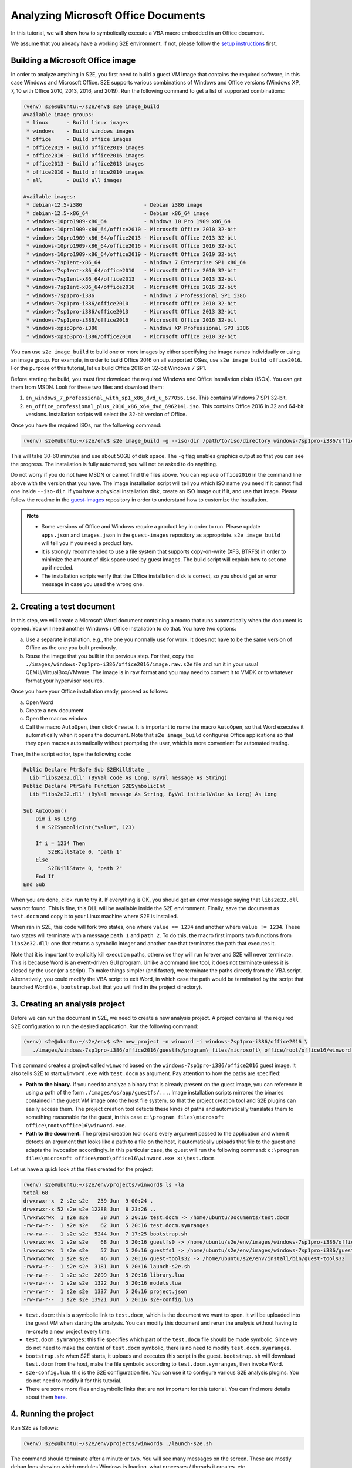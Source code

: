 ====================================
Analyzing Microsoft Office Documents
====================================

In this tutorial, we will show how to symbolically execute a VBA macro embedded in an Office document.

We assume that you already have a working S2E environment. If not, please follow the
`setup instructions <../../s2e-env.rst>`__ first.

Building a Microsoft Office image
=================================

In order to analyze anything in S2E, you first need to build a guest VM image that contains the required software, in
this case Windows and Microsoft Office. S2E supports various combinations of Windows and Office versions (Windows XP, 7,
10 with Office 2010, 2013, 2016, and 2019). Run the following command to get a list of supported combinations:

.. code-block:: console

    (venv) s2e@ubuntu:~/s2e/env$ s2e image_build
    Available image groups:
     * linux      - Build linux images
     * windows    - Build windows images
     * office     - Build office images
     * office2019 - Build office2019 images
     * office2016 - Build office2016 images
     * office2013 - Build office2013 images
     * office2010 - Build office2010 images
     * all        - Build all images

    Available images:
     * debian-12.5-i386                    - Debian i386 image
     * debian-12.5-x86_64                  - Debian x86_64 image
     * windows-10pro1909-x86_64            - Windows 10 Pro 1909 x86_64
     * windows-10pro1909-x86_64/office2010 - Microsoft Office 2010 32-bit
     * windows-10pro1909-x86_64/office2013 - Microsoft Office 2013 32-bit
     * windows-10pro1909-x86_64/office2016 - Microsoft Office 2016 32-bit
     * windows-10pro1909-x86_64/office2019 - Microsoft Office 2019 32-bit
     * windows-7sp1ent-x86_64              - Windows 7 Enterprise SP1 x86_64
     * windows-7sp1ent-x86_64/office2010   - Microsoft Office 2010 32-bit
     * windows-7sp1ent-x86_64/office2013   - Microsoft Office 2013 32-bit
     * windows-7sp1ent-x86_64/office2016   - Microsoft Office 2016 32-bit
     * windows-7sp1pro-i386                - Windows 7 Professional SP1 i386
     * windows-7sp1pro-i386/office2010     - Microsoft Office 2010 32-bit
     * windows-7sp1pro-i386/office2013     - Microsoft Office 2013 32-bit
     * windows-7sp1pro-i386/office2016     - Microsoft Office 2016 32-bit
     * windows-xpsp3pro-i386               - Windows XP Professional SP3 i386
     * windows-xpsp3pro-i386/office2010    - Microsoft Office 2010 32-bit

You can use ``s2e image_build`` to build one or more images by either specifying the image names individually or using
an image group. For example, in order to build Office 2016 on all supported OSes, use ``s2e image_build office2016``.
For the purpose of this tutorial, let us build Office 2016 on 32-bit Windows 7 SP1.

Before starting the build, you must first download the required Windows and Office installation disks (ISOs). You can
get them from MSDN. Look for these two files and download them:

1. ``en_windows_7_professional_with_sp1_x86_dvd_u_677056.iso``. This contains Windows 7 SP1 32-bit.
2. ``en_office_professional_plus_2016_x86_x64_dvd_6962141.iso``. This contains Office 2016 in 32 and 64-bit versions.
   Installation scripts will select the 32-bit version of Office.

Once you have the required ISOs, run the following command:

.. code-block:: console

    (venv) s2e@ubuntu:~/s2e/env$ s2e image_build -g --iso-dir /path/to/iso/directory windows-7sp1pro-i386/office2016

This will take 30-60 minutes and use about 50GB of disk space. The ``-g`` flag enables graphics output so that you can
see the progress. The installation is fully automated, you will not be asked to do anything.

Do not worry if you do not have MSDN or cannot find the files above. You can replace ``office2016`` in the command line
above with the version that you have. The image installation script will tell you which ISO name you need if
it cannot find one inside ``--iso-dir``. If you have a physical installation disk, create an ISO image out if it, and
use that image. Please follow the readme in the `guest-images <https://github.com/s2e/guest-images>`__ repository in
order to understand how to customize the installation.


.. note::

  * Some versions of Office and Windows require a product key in order to run. Please update
    ``apps.json`` and ``images.json`` in the ``guest-images`` repository as appropriate. ``s2e image_build`` will tell you
    if you need a product key.
  * It is strongly recommended to use a file system that supports copy-on-write (XFS, BTRFS) in order to minimize the amount
    of disk space used by guest images. The build script will explain how to set one up if needed.
  * The installation scripts verify that the Office installation disk is correct, so you should get an error message
    in case you used the wrong one.


2. Creating a test document
===========================

In this step, we will create a Microsoft Word document containing a macro that runs automatically when the document is
opened. You will need another Windows / Office installation to do that. You have two options:

a. Use a separate installation, e.g., the one you normally use for work. It does not have to be the same version
   of Office as the one you built previously.
b. Reuse the image that you built in the previous step.
   For that, copy the ``./images/windows-7sp1pro-i386/office2016/image.raw.s2e`` file and run it in your usual
   QEMU/VirtualBox/VMware. The image is in raw format and you may need to convert it to VMDK or to whatever
   format your hypervisor requires.

Once you have your Office installation ready, proceed as follows:

a. Open Word
b. Create a new document
c. Open the macros window
d. Call the macro ``AutoOpen``, then click ``Create``. It is important to name the macro ``AutoOpen``, so that Word executes
   it automatically when it opens the document. Note that ``s2e image_build`` configures Office applications
   so that they open macros automatically without prompting the user, which is more convenient for automated testing.

.. image:: word1.png

Then, in the script editor, type the following code:

.. code-block:: vbscript

    Public Declare PtrSafe Sub S2EKillState _
      Lib "libs2e32.dll" (ByVal code As Long, ByVal message As String)
    Public Declare PtrSafe Function S2ESymbolicInt _
      Lib "libs2e32.dll" (ByVal message As String, ByVal initialValue As Long) As Long

    Sub AutoOpen()
        Dim i As Long
        i = S2ESymbolicInt("value", 123)

        If i = 1234 Then
            S2EKillState 0, "path 1"
        Else
            S2EKillState 0, "path 2"
        End If
    End Sub

.. image:: word2.png

When you are done, click ``run`` to try it. If everything is OK, you should get an error message saying that
``libs2e32.dll`` was not found. This is fine, this DLL will be available inside the S2E environment.
Finally, save the document as ``test.docm`` and copy it to your Linux machine where S2E is installed.

When ran in S2E, this code will fork two states, one where ``value == 1234`` and another where ``value != 1234``. These
two states will terminate with a message ``path 1`` and ``path 2``. To do this, the macro first imports two functions
from ``libs2e32.dll``: one that returns a symbolic integer and another one that terminates the path that executes it.

Note that it is important to explicitly kill execution paths, otherwise they will run forever and S2E will never
terminate. This is because Word is an event-driven GUI program. Unlike a command line tool, it does not
terminate unless it is closed by the user (or a script). To make things simpler (and faster), we terminate
the paths directly from the VBA script. Alternatively, you could modify the VBA script to exit Word, in which case the
path would be terminated by the script that launched Word (i.e., ``bootstrap.bat`` that you will find in the project
directory).


3. Creating an analysis project
===============================

Before we can run the document in S2E, we need to create a new analysis project. A project contains all the required
S2E configuration to run the desired application. Run the following command:

.. code-block:: console

    (venv) s2e@ubuntu:~/s2e/env$ s2e new_project -n winword -i windows-7sp1pro-i386/office2016 \
       ./images/windows-7sp1pro-i386/office2016/guestfs/program\ files/microsoft\ office/root/office16/winword.exe /path/to/test.docm

This command creates a project called ``winword`` based on the ``windows-7sp1pro-i386/office2016`` guest image.
It also tells S2E to start ``winword.exe`` with ``test.docm`` as argument. Pay attention to how the paths are specified:

* **Path to the binary.** If you need to analyze a binary that is already
  present on the guest image, you can reference it using a path of the form ``./images/os/app/guestfs/...``.
  Image installation scripts mirrored the binaries contained in the guest VM image onto the host file system,
  so that the project creation tool and S2E plugins can easily access them.
  The project creation tool detects these kinds of paths and automatically translates them to something reasonable for the guest,
  in this case ``c:\program files\microsoft office\root\office16\winword.exe``.

* **Path to the document.** The project creation tool scans every argument passed to the application and when it detects
  an argument that looks like a path to a file on the host, it automatically uploads that file to the guest and
  adapts the invocation accordingly. In this particular case, the guest will run the following command:
  ``c:\program files\microsoft office\root\office16\winword.exe x:\test.docm``.

Let us have a quick look at the files created for the project:

.. code-block:: console

  (venv) s2e@ubuntu:~/s2e/env/projects/winword$ ls -la
  total 68
  drwxrwxr-x  2 s2e s2e   239 Jun  9 00:24 .
  drwxrwxr-x 52 s2e s2e 12288 Jun  8 23:26 ..
  lrwxrwxrwx  1 s2e s2e    38 Jun  5 20:16 test.docm -> /home/ubuntu/Documents/test.docm
  -rw-rw-r--  1 s2e s2e    62 Jun  5 20:16 test.docm.symranges
  -rw-rw-r--  1 s2e s2e  5244 Jun  7 17:25 bootstrap.sh
  lrwxrwxrwx  1 s2e s2e    68 Jun  5 20:16 guestfs0 -> /home/ubuntu/s2e/env/images/windows-7sp1pro-i386/office2016/guestfs
  lrwxrwxrwx  1 s2e s2e    57 Jun  5 20:16 guestfs1 -> /home/ubuntu/s2e/env/images/windows-7sp1pro-i386/guestfs
  lrwxrwxrwx  1 s2e s2e    46 Jun  5 20:16 guest-tools32 -> /home/ubuntu/s2e/env/install/bin/guest-tools32
  -rwxrw-r--  1 s2e s2e  3181 Jun  5 20:16 launch-s2e.sh
  -rw-rw-r--  1 s2e s2e  2899 Jun  5 20:16 library.lua
  -rw-rw-r--  1 s2e s2e  1322 Jun  5 20:16 models.lua
  -rw-rw-r--  1 s2e s2e  1337 Jun  5 20:16 project.json
  -rw-rw-r--  1 s2e s2e 13921 Jun  5 20:16 s2e-config.lua

* ``test.docm``: this is a symbolic link to ``test.docm``, which is the document we want to open. It will be uploaded
  into the guest VM when starting the analysis. You can modify this document and rerun the analysis without
  having to re-create a new project every time.
* ``test.docm.symranges``: this file specifies which part of the ``test.docm`` file should be made symbolic.
  Since we do not need to make the content of ``test.docm`` symbolic, there is no need to modify
  ``test.docm.symranges``.
* ``bootstrap.sh``: when S2E starts, it uploads and executes this script in the guest. ``bootstrap.sh`` will download
  ``test.docm`` from the host, make the file symbolic according to ``test.docm.symranges``, then invoke Word.
* ``s2e-config.lua``: this is the S2E configuration file. You can use it to configure various S2E analysis plugins.
  You do not need to modify it for this tutorial.
* There are some more files and symbolic links that are not important for this tutorial. You can find more details
  about them `here <../../s2e-env.rst>`__.

4. Running the project
======================

Run S2E as follows:

.. code-block:: console

  (venv) s2e@ubuntu:~/s2e/env/projects/winword$ ./launch-s2e.sh

The command should terminate after a minute or two. You will see many messages on the screen. These are mostly debug
logs showing which modules Windows is loading, what processes / threads it creates, etc.

In case you also want to see the graphics output, comment out ``GRAPHICS=-nographic`` in ``launch-s2e.sh``. You should
then see something like in the screenshot below:

.. image:: word3.png

The console will show the following output (also recorded in ``s2e-last/debug.txt``):

.. code-block:: console

  45 [State 0] BaseInstructions: Inserted symbolic data @0x1283ec of size 0x4: value='\x7b\x00\x00\x00' pc=0x7d81ce8
  45 [State 0] Forking state 0 at pc = 0x7818743 at pagedir = 0xcf50000
      state 0
      state 1
  45 [State 0] BaseInstructions: Killing state 0
  45 [State 0] Terminating state: State was terminated by opcode
              message: "path 2"
              status: 0x0
  45 [State 0] TestCaseGenerator: generating test case at address 0x7d81dc8
  45 [State 0] TestCaseGenerator:           v0_value_0 = {0x7b, 0x0, 0x0, 0x0}; (int32_t) 123, (string) "{..."
  45 [State 0] Switching from state 0 to state 1
  45 [State 1] BaseInstructions: Killing state 1
  45 [State 1] Terminating state: State was terminated by opcode
              message: "path 1"
              status: 0x0
  45 [State 1] TestCaseGenerator: generating test case at address 0x7d81dc8
  45 [State 1] TestCaseGenerator:           v0_value_0 = {0xd2, 0x4, 0x0, 0x0}; (int32_t) 1234, (string) "...."
  All states were terminated

As expected, the VBA macro forked two paths, one in which the value is equal to 1234.

5. Exercises
============

1. Remove the call to ``S2EKillState`` from the macro and rerun the analysis. What do you observe? Does S2E terminate?
   Why, why not?

2. Have a look at various functions in ``libs2e32.dll`` and try to call them from the macro. For example, try to create
   a symbolic byte using ``S2ESymbolicChar`` or print a message with ``S2EMessageFmt``.
   The source for ``libs2e32.dll`` is located `here <https://github.com/S2E/s2e/tree/master/guest/windows/libs2e>`__.

3. Create an Excel document with a macro and the corresponding project, then run it and check the results.

4. Modify ``s2e-config.lua`` to record code `coverage <../../Howtos/Coverage/index.rst>`__ for various DLLs, e.g.,
   for ``vbe7.dll``, then visualize it in IDA.


6. Conclusion
=============

This tutorial presented the basics of running VBA macros in S2E. Here are some pointers about more advanced uses
and things you may want to try next:

**Trigger-based malware analysis.** A malicious macro would typically execute itself if some condition is met, e.g.,
only execute on a specific day of the week, or if the computer has a particular name. Detonating such macros would
require making symbolic the results of the system calls that it invokes rather than using ``S2ESymbolicInt`` as shown
in this tutorial. You can `instrument <https://adrianherrera.github.io/post/malware-s2e>`__ syscalls using EasyHook or
any other hooking framework of your choice.

**Code coverage analysis.** S2E is currently not well suited to analyze code coverage of higher level languages. For
example, you will not be able to easily get the actual line of code that forked using ``s2e forkprofile``. Instead, you
will get the location in the interpreter's library (e.g., ``vbe7.dll``). Implementing techniques such as `Chef
<http://www.stefanbucur.net/assets/pubs/chef.pdf>`__ may alleviate this problem.

.. code-block:: console

  (venv) s2e@ubuntu:~/s2e/env$ s2e forkprofile winword
  # The fork profile shows all the program counters where execution forked:
  # process_pid module_path:address fork_count source_file:line_number (function_name)
  01704 /Program Files/Common Files/Microsoft Shared/VBA/VBA7/VBE7.DLL:0x65008743    1 (no debug info)
